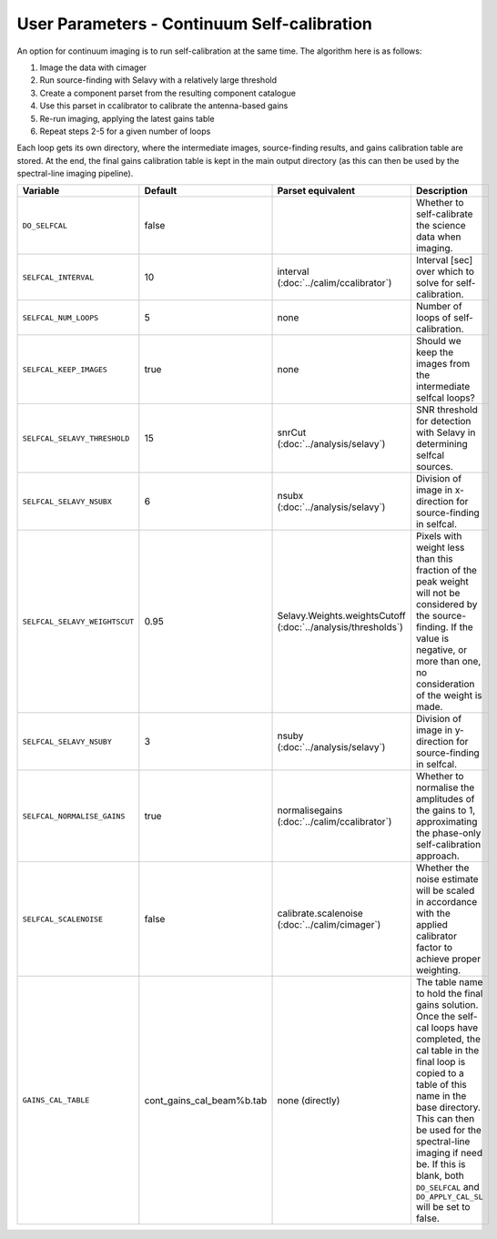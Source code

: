 User Parameters - Continuum Self-calibration
============================================

An option for continuum imaging is to run self-calibration at the same
time. The algorithm here is as follows:

1. Image the data with cimager
2. Run source-finding with Selavy with a relatively large threshold
3. Create a component parset from the resulting component catalogue
4. Use this parset in ccalibrator to calibrate the antenna-based gains
5. Re-run imaging, applying the latest gains table
6. Repeat steps 2-5 for a given number of loops

Each loop gets its own directory, where the intermediate images,
source-finding results, and gains calibration table are stored. At the
end, the final gains calibration table is kept in the main output
directory (as this can then be used by the spectral-line imaging
pipeline). 

+-------------------------------+---------------------------+--------------------------------+----------------------------------------------------------+
| Variable                      | Default                   | Parset equivalent              | Description                                              |
+===============================+===========================+================================+==========================================================+
| ``DO_SELFCAL``                | false                     |                                | Whether to self-calibrate the science data when imaging. |
+-------------------------------+---------------------------+--------------------------------+----------------------------------------------------------+
| ``SELFCAL_INTERVAL``          | 10                        | interval                       | Interval [sec] over which to solve for self-calibration. |
|                               |                           | (:doc:`../calim/ccalibrator`)  |                                                          |
+-------------------------------+---------------------------+--------------------------------+----------------------------------------------------------+
| ``SELFCAL_NUM_LOOPS``         | 5                         | none                           | Number of loops of self-calibration.                     |
+-------------------------------+---------------------------+--------------------------------+----------------------------------------------------------+
| ``SELFCAL_KEEP_IMAGES``       | true                      | none                           | Should we keep the images from the intermediate selfcal  |
|                               |                           |                                | loops?                                                   |
+-------------------------------+---------------------------+--------------------------------+----------------------------------------------------------+
| ``SELFCAL_SELAVY_THRESHOLD``  | 15                        | snrCut                         | SNR threshold for detection with Selavy in determining   |
|                               |                           | (:doc:`../analysis/selavy`)    | selfcal sources.                                         |
+-------------------------------+---------------------------+--------------------------------+----------------------------------------------------------+
| ``SELFCAL_SELAVY_NSUBX``      | 6                         | nsubx                          | Division of image in x-direction for source-finding in   |
|                               |                           | (:doc:`../analysis/selavy`)    | selfcal.                                                 |
+-------------------------------+---------------------------+--------------------------------+----------------------------------------------------------+
| ``SELFCAL_SELAVY_WEIGHTSCUT`` | 0.95                      | Selavy.Weights.weightsCutoff   | Pixels with weight less than this fraction of the peak   |
|                               |                           | (:doc:`../analysis/thresholds`)| weight will not be considered by the source-finding. If  |
|                               |                           |                                | the value is negative, or more than one, no consideration|
|                               |                           |                                | of the weight is made.                                   |
+-------------------------------+---------------------------+--------------------------------+----------------------------------------------------------+
| ``SELFCAL_SELAVY_NSUBY``      | 3                         | nsuby                          | Division of image in y-direction for source-finding in   |
|                               |                           | (:doc:`../analysis/selavy`)    | selfcal.                                                 |
+-------------------------------+---------------------------+--------------------------------+----------------------------------------------------------+
|  ``SELFCAL_NORMALISE_GAINS``  | true                      | normalisegains                 | Whether to normalise the amplitudes of the gains to 1,   |
|                               |                           | (:doc:`../calim/ccalibrator`)  | approximating the phase-only self-calibration approach.  |
+-------------------------------+---------------------------+--------------------------------+----------------------------------------------------------+
| ``SELFCAL_SCALENOISE``        | false                     | calibrate.scalenoise           | Whether the noise estimate will be scaled in accordance  |
|                               |                           | (:doc:`../calim/cimager`)      | with the applied calibrator factor to achieve proper     |
|                               |                           |                                | weighting.                                               |
+-------------------------------+---------------------------+--------------------------------+----------------------------------------------------------+
| ``GAINS_CAL_TABLE``           | cont_gains_cal_beam%b.tab | none (directly)                | The table name to hold the final gains solution. Once    |
|                               |                           |                                | the self-cal loops have completed, the cal table in the  |
|                               |                           |                                | final loop is copied to a table of this name in the base |
|                               |                           |                                | directory. This can then be used for the spectral-line   |
|                               |                           |                                | imaging if need be. If this is blank, both ``DO_SELFCAL``|
|                               |                           |                                | and ``DO_APPLY_CAL_SL`` will be set to false.            |
|                               |                           |                                |                                                          |
+-------------------------------+---------------------------+--------------------------------+----------------------------------------------------------+

